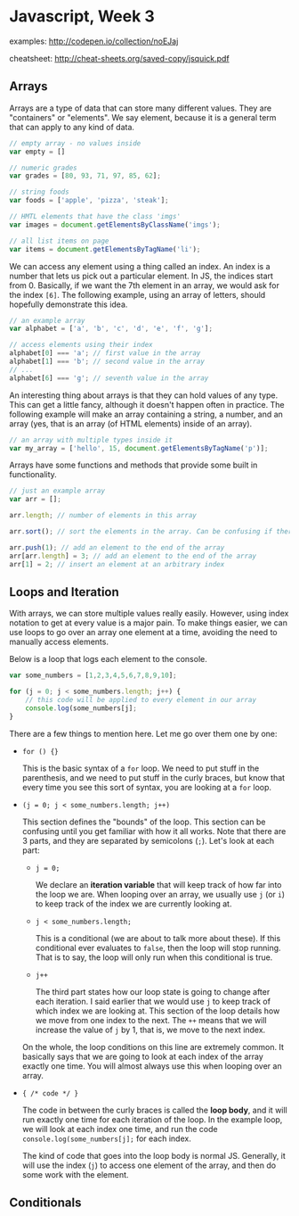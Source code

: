 * Javascript, Week 3
examples: http://codepen.io/collection/noEJaj

cheatsheet: http://cheat-sheets.org/saved-copy/jsquick.pdf

** Arrays
Arrays are a type of data that can store many different values. They are "containers" or "elements". We say element, because it is a general term that can apply to any kind of data.

#+BEGIN_SRC javascript
// empty array - no values inside
var empty = []

// numeric grades
var grades = [80, 93, 71, 97, 85, 62];

// string foods
var foods = ['apple', 'pizza', 'steak'];

// HMTL elements that have the class 'imgs'
var images = document.getElementsByClassName('imgs');

// all list items on page
var items = document.getElementsByTagName('li');
#+END_SRC

We can access any element using a thing called an index. An index is a number that lets us pick out a particular element. In JS, the indices start from 0. Basically, if we want the 7th element in an array, we would ask for the index =[6]=. The following example, using an array of letters, should hopefully demonstrate this idea.

#+BEGIN_SRC javascript
// an example array
var alphabet = ['a', 'b', 'c', 'd', 'e', 'f', 'g'];

// access elements using their index
alphabet[0] === 'a'; // first value in the array
alphabet[1] === 'b'; // second value in the array
// ...
alphabet[6] === 'g'; // seventh value in the array
#+END_SRC

An interesting thing about arrays is that they can hold values of any type. This can get a little fancy, although it doesn't happen often in practice. The following example will make an array containing a string, a number, and an array (yes, that is an array (of HTML elements) inside of an array).

#+BEGIN_SRC javascript
// an array with multiple types inside it
var my_array = ['hello', 15, document.getElementsByTagName('p')];
#+END_SRC

Arrays have some functions and methods that provide some built in functionality.

#+BEGIN_SRC javascript
// just an example array
var arr = [];

arr.length; // number of elements in this array

arr.sort(); // sort the elements in the array. Can be confusing if there are multiple types

arr.push(1); // add an element to the end of the array
arr[arr.length] = 3; // add an element to the end of the array
arr[1] = 2; // insert an element at an arbitrary index
#+END_SRC

** Loops and Iteration
With arrays, we can store multiple values really easily. However, using index notation to get at every value is a major pain. To make things easier, we can use loops to go over an array one element at a time, avoiding the need to manually access elements.

Below is a loop that logs each element to the console.

#+BEGIN_SRC javascript
var some_numbers = [1,2,3,4,5,6,7,8,9,10];

for (j = 0; j < some_numbers.length; j++) {
    // this code will be applied to every element in our array
    console.log(some_numbers[j];
}
#+END_SRC

There are a few things to mention here. Let me go over them one by one:

- =for () {}=

  This is the basic syntax of a =for= loop. We need to put stuff in the parenthesis, and we need to put stuff in the curly braces, but know that every time you see this sort of syntax, you are looking at a =for= loop.

- =(j = 0; j < some_numbers.length; j++)=

  This section defines the "bounds" of the loop. This section can be confusing until you get familiar with how it all works. Note that there are 3 parts, and they are separated by semicolons (=;=). Let's look at each part:

  - =j = 0;=

    We declare an *iteration variable* that will keep track of how far into the loop we are. When looping over an array, we usually use =j= (or =i=) to keep track of the index we are currently looking at.

  - =j < some_numbers.length;=

    This is a conditional (we are about to talk more about these). If this conditional ever evaluates to =false=, then the loop will stop running. That is to say, the loop will only run when this conditional is true.

  - =j++=

    The third part states how our loop state is going to change after each iteration. I said earlier that we would use =j= to keep track of which index we are looking at. This section of the loop details how we move from one index to the next. The =++= means that we will increase the value of =j= by 1, that is, we move to the next index.

  On the whole, the loop conditions on this line are extremely common. It basically says that we are going to look at each index of the array exactly one time. You will almost always use this when looping over an array.

- ={ /* code */ }=

  The code in between the curly braces is called the *loop body*, and it will run exactly one time for each iteration of the loop. In the example loop, we will look at each index one time, and run the code =console.log(some_numbers[j];= for each index.

  The kind of code that goes into the loop body is normal JS. Generally, it will use the index (=j=) to access one element of the array, and then do some work with the element.



** Conditionals



